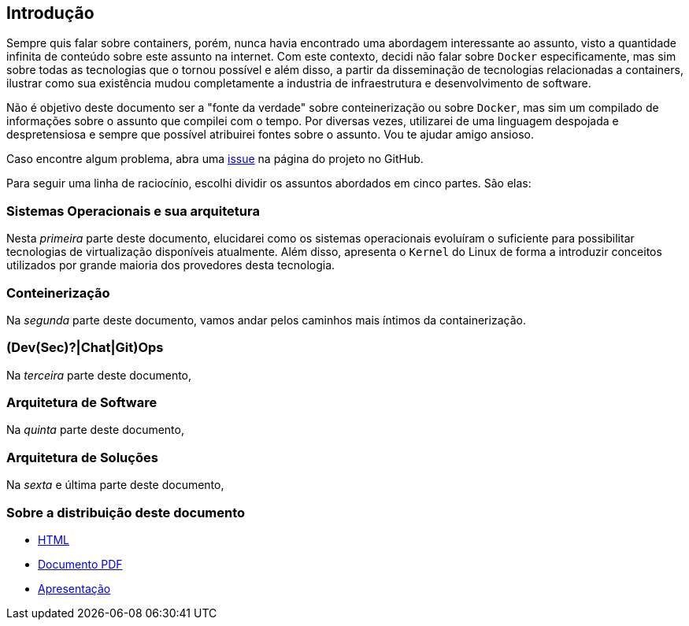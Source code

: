 == Introdução

ifndef::backend-revealjs[]
Sempre quis falar sobre containers, porém, nunca havia encontrado uma abordagem interessante ao assunto, visto a quantidade infinita de conteúdo sobre este assunto na internet. Com este contexto, decidi não falar sobre `Docker` especificamente, mas sim sobre todas as tecnologias que o tornou possível e além disso, a partir da disseminação de tecnologias relacionadas a containers, ilustrar como sua existência mudou completamente a industria de infraestrutura e desenvolvimento de software.

Não é objetivo deste documento ser a "fonte da verdade" sobre conteinerização ou sobre `Docker`, mas sim um compilado de informações sobre o assunto que compilei com o tempo. Por diversas vezes, utilizarei de uma linguagem despojada e despretensiosa e sempre que possível atribuirei fontes sobre o assunto. Vou te ajudar amigo ansioso.

Caso encontre algum problema, abra uma link:https://github.com/fabioluciano/container-presentation/issues[issue] na página do projeto no GitHub.

Para seguir uma linha de raciocínio, escolhi dividir os assuntos abordados em cinco partes. São elas:
endif::[]

ifdef::backend-revealjs[* Sistemas Operacionais e sua arquitetura;]
ifndef::backend-revealjs[=== Sistemas Operacionais e sua arquitetura]
ifndef::backend-revealjs[]
Nesta _primeira_ parte deste documento, elucidarei como os sistemas operacionais evoluíram o suficiente para possibilitar tecnologias de virtualização disponíveis atualmente. Além disso, apresenta o `Kernel` do Linux de forma a introduzir conceitos utilizados por grande maioria dos provedores desta tecnologia.
endif::[]

ifdef::backend-revealjs[* Conteinerização;]
ifndef::backend-revealjs[=== Conteinerização]
ifndef::backend-revealjs[]
Na _segunda_ parte deste documento, vamos andar pelos caminhos mais íntimos da containerização.
endif::[]

ifdef::backend-revealjs[* (Dev(Sec)?|Chat|Git)Ops;]
ifndef::backend-revealjs[=== (Dev(Sec)?|Chat|Git)Ops]
ifndef::backend-revealjs[]
Na _terceira_ parte deste documento, 
endif::[]

ifdef::backend-revealjs[* Arquitetura de Software;]
ifndef::backend-revealjs[=== Arquitetura de Software]
ifndef::backend-revealjs[]
Na _quinta_ parte deste documento,
endif::[]

ifdef::backend-revealjs[* Arquitetura de Soluções;]
ifndef::backend-revealjs[=== Arquitetura de Soluções]
ifndef::backend-revealjs[]
Na _sexta_ e última parte deste documento,
endif::[]

=== Sobre a distribuição deste documento
* link:/container-presentation/index.html[HTML]
* link:/container-presentation/documentation.pdf[Documento PDF]
* link:/container-presentation/presentation.html[Apresentação]
